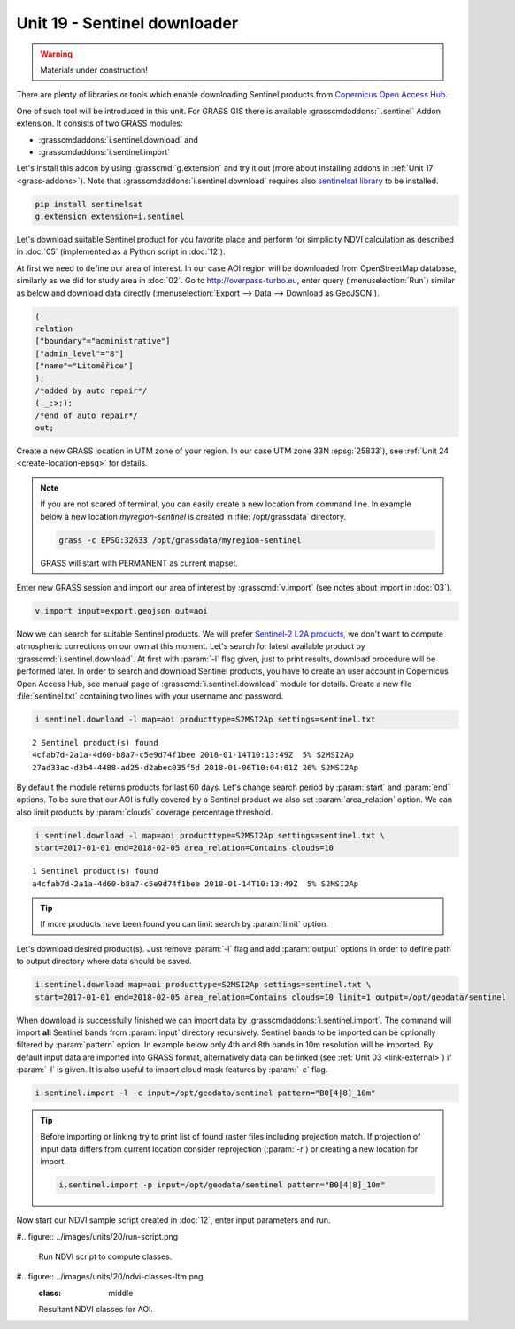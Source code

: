 Unit 19 - Sentinel downloader
=============================

.. warning:: Materials under construction!


There are plenty of libraries or tools which enable downloading
Sentinel products from `Copernicus Open Access Hub
<https://scihub.copernicus.eu/>`__.

One of such tool will be introduced in this unit. For GRASS GIS there
is available :grasscmdaddons:`i.sentinel` Addon extension. It consists
of two GRASS modules:

* :grasscmdaddons:`i.sentinel.download` and
* :grasscmdaddons:`i.sentinel.import`  

Let's install this addon by using :grasscmd:`g.extension` and try it
out (more about installing addons in :ref:`Unit 17
<grass-addons>`). Note that :grasscmdaddons:`i.sentinel.download`
requires also `sentinelsat library
<https://pypi.python.org/pypi/sentinelsat>`__ to be installed.

.. code-block:: bash

   pip install sentinelsat
   g.extension extension=i.sentinel
  
Let's download suitable Sentinel product for you favorite place and
perform for simplicity NDVI calculation as described in :doc:`05`
(implemented as a Python script in :doc:`12`).

At first we need to define our area of interest. In our case AOI
region will be downloaded from OpenStreetMap database, similarly as we
did for study area in :doc:`02`. Go to http://overpass-turbo.eu,
enter query (:menuselection:`Run`) similar as below and download data
directly (:menuselection:`Export --> Data --> Download as GeoJSON`).

.. code:: xml

   (
   relation
   ["boundary"="administrative"]
   ["admin_level"="8"]
   ["name"="Litoměřice"]
   );
   /*added by auto repair*/
   (._;>;);
   /*end of auto repair*/
   out;

Create a new GRASS location in UTM zone of your region. In our case
UTM zone 33N :epsg:`25833`), see :ref:`Unit 24 <create-location-epsg>`
for details.

.. note:: If you are not scared of terminal, you can easily create a
   new location from command line. In example below a new location
   *myregion-sentinel* is created in :file:`/opt/grassdata` directory.

   .. code-block:: bash
                         
      grass -c EPSG:32633 /opt/grassdata/myregion-sentinel

   GRASS will start with PERMANENT as current mapset.
         
Enter new GRASS session and import our area of interest by
:grasscmd:`v.import` (see notes about import in :doc:`03`).

.. code-block:: bash

   v.import input=export.geojson out=aoi

Now we can search for suitable Sentinel products. We will prefer
`Sentinel-2 L2A products
<https://www.sentinel-hub.com/blog/sentinel-2-l2a-products-available-sentinel-hub>`__,
we don't want to compute atmospheric corrections on our own at this
moment. Let's search for latest available product by
:grasscmd:`i.sentinel.download`. At first with :param:`-l` flag given,
just to print results, download procedure will be performed later. In
order to search and download Sentinel products, you have to create an
user account in Copernicus Open Access Hub, see manual page of
:grasscmd:`i.sentinel.download` module for details. Create a new file
:file:`sentinel.txt` containing two lines with your username and
password.

.. code-block:: bash

   i.sentinel.download -l map=aoi producttype=S2MSI2Ap settings=sentinel.txt
          
::

   2 Sentinel product(s) found
   4cfab7d-2a1a-4d60-b8a7-c5e9d74f1bee 2018-01-14T10:13:49Z  5% S2MSI2Ap
   27ad33ac-d3b4-4488-ad25-d2abec035f5d 2018-01-06T10:04:01Z 26% S2MSI2Ap

By default the module returns products for last 60 days. Let's change
search period by :param:`start` and :param:`end` options. To be sure
that our AOI is fully covered by a Sentinel product we also set
:param:`area_relation` option. We can also limit products by
:param:`clouds` coverage percentage threshold.

.. code-block:: bash
                
   i.sentinel.download -l map=aoi producttype=S2MSI2Ap settings=sentinel.txt \
   start=2017-01-01 end=2018-02-05 area_relation=Contains clouds=10

::

   1 Sentinel product(s) found
   a4cfab7d-2a1a-4d60-b8a7-c5e9d74f1bee 2018-01-14T10:13:49Z  5% S2MSI2Ap

.. tip:: If more products have been found you can limit search by
   :param:`limit` option.

Let's download desired product(s). Just remove :param:`-l` flag and
add :param:`output` options in order to define path to output
directory where data should be saved.

.. code-block:: bash
                
   i.sentinel.download map=aoi producttype=S2MSI2Ap settings=sentinel.txt \
   start=2017-01-01 end=2018-02-05 area_relation=Contains clouds=10 limit=1 output=/opt/geodata/sentinel

When download is successfully finished we can import data by
:grasscmdaddons:`i.sentinel.import`. The command will import **all**
Sentinel bands from :param:`input` directory recursively. Sentinel
bands to be imported can be optionally filtered by :param:`pattern`
option. In example below only 4th and 8th bands in 10m resolution will
be imported. By default input data are imported into GRASS format,
alternatively data can be linked (see :ref:`Unit 03 <link-external>`)
if :param:`-l` is given. It is also useful to import cloud mask
features by :param:`-c` flag.

.. code-block:: bash

   i.sentinel.import -l -c input=/opt/geodata/sentinel pattern="B0[4|8]_10m"

.. tip:: Before importing or linking try to print list of found raster
   files including projection match. If projection of input data
   differs from current location consider reprojection (:param:`-r`)
   or creating a new location for import.

   .. code-block:: bash

      i.sentinel.import -p input=/opt/geodata/sentinel pattern="B0[4|8]_10m"

Now start our NDVI sample script created in :doc:`12`, enter input
parameters and run.
   
#.. figure:: ../images/units/20/run-script.png
        
   Run NDVI script to compute classes.

#.. figure:: ../images/units/20/ndvi-classes-ltm.png
   :class: middle
        
   Resultant NDVI classes for AOI.
